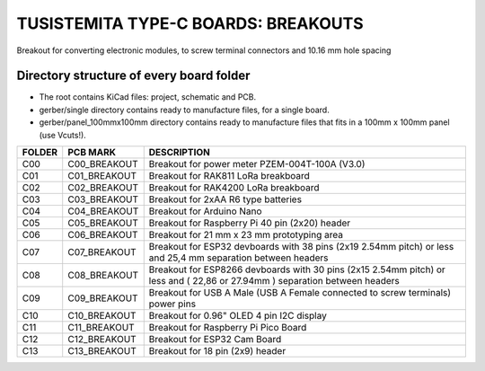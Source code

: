 =======================================================================================================================================
TUSISTEMITA TYPE-C BOARDS: BREAKOUTS
=======================================================================================================================================

Breakout for converting electronic modules, to screw terminal connectors and 10.16 mm hole spacing

Directory structure of every board folder
--------------------------------------------------------------------------
* The root contains KiCad files: project, schematic and PCB.
* gerber/single directory contains ready to manufacture files, for a single board.
* gerber/panel_100mmx100mm directory contains ready to manufacture files that fits in a 100mm x 100mm panel (use Vcuts!).

========  ===============  ============== 
FOLDER    PCB MARK         DESCRIPTION
========  ===============  ============== 
C00       C00_BREAKOUT     Breakout for power meter PZEM-004T-100A (V3.0)
C01       C01_BREAKOUT     Breakout for RAK811 LoRa breakboard
C02       C02_BREAKOUT     Breakout for RAK4200 LoRa breakboard
C03       C03_BREAKOUT     Breakout for 2xAA R6 type batteries
C04       C04_BREAKOUT     Breakout for Arduino Nano
C05       C05_BREAKOUT     Breakout for Raspberry Pi 40 pin (2x20) header
C06       C06_BREAKOUT     Breakout for 21 mm x 23 mm prototyping area
C07       C07_BREAKOUT     Breakout for ESP32 devboards with 38 pins (2x19 2.54mm pitch) or less and 25,4 mm separation between headers  
C08       C08_BREAKOUT     Breakout for ESP8266 devboards with 30 pins (2x15 2.54mm pitch) or less and ( 22,86 or 27.94mm ) separation between headers  
C09       C09_BREAKOUT     Breakout for USB A Male (USB A Female connected to screw terminals) power pins
C10       C10_BREAKOUT     Breakout for 0.96" OLED 4 pin I2C display
C11       C11_BREAKOUT     Breakout for Raspberry Pi Pico Board
C12       C12_BREAKOUT     Breakout for ESP32 Cam Board
C13       C13_BREAKOUT     Breakout for 18 pin (2x9) header
========  ===============  ============== 


